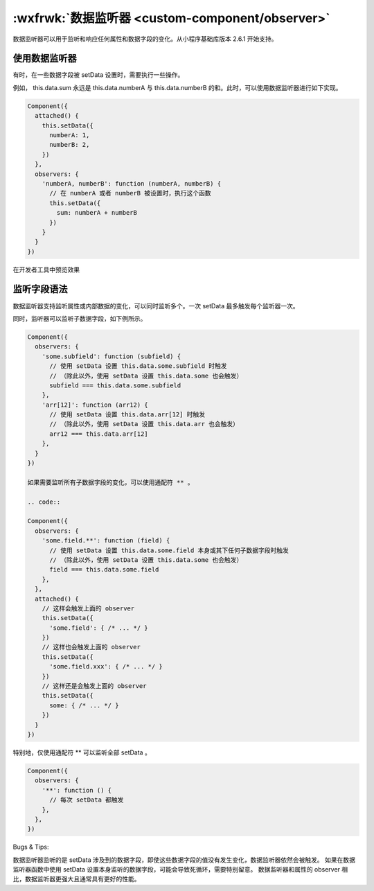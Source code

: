 :wxfrwk:`数据监听器 <custom-component/observer>`
========================================================


数据监听器可以用于监听和响应任何属性和数据字段的变化。从小程序基础库版本 2.6.1 开始支持。

使用数据监听器
----------------------------------------------------------

有时，在一些数据字段被 setData 设置时，需要执行一些操作。

例如， this.data.sum 永远是 this.data.numberA 与 this.data.numberB 的和。此时，可以使用数据监听器进行如下实现。

.. code::

  Component({
    attached() {
      this.setData({
        numberA: 1,
        numberB: 2,
      })
    },
    observers: {
      'numberA, numberB': function (numberA, numberB) {
        // 在 numberA 或者 numberB 被设置时，执行这个函数
        this.setData({
          sum: numberA + numberB
        })
      }
    }
  })

在开发者工具中预览效果

监听字段语法
----------------------------------------------------------

数据监听器支持监听属性或内部数据的变化，可以同时监听多个。一次 setData 最多触发每个监听器一次。

同时，监听器可以监听子数据字段，如下例所示。

.. code::

  Component({
    observers: {
      'some.subfield': function (subfield) {
        // 使用 setData 设置 this.data.some.subfield 时触发
        // （除此以外，使用 setData 设置 this.data.some 也会触发）
        subfield === this.data.some.subfield
      },
      'arr[12]': function (arr12) {
        // 使用 setData 设置 this.data.arr[12] 时触发
        // （除此以外，使用 setData 设置 this.data.arr 也会触发）
        arr12 === this.data.arr[12]
      },
    }
  })

  如果需要监听所有子数据字段的变化，可以使用通配符 ** 。

  .. code::

  Component({
    observers: {
      'some.field.**': function (field) {
        // 使用 setData 设置 this.data.some.field 本身或其下任何子数据字段时触发
        // （除此以外，使用 setData 设置 this.data.some 也会触发）
        field === this.data.some.field
      },
    },
    attached() {
      // 这样会触发上面的 observer
      this.setData({
        'some.field': { /* ... */ }
      })
      // 这样也会触发上面的 observer
      this.setData({
        'some.field.xxx': { /* ... */ }
      })
      // 这样还是会触发上面的 observer
      this.setData({
        some: { /* ... */ }
      })
    }
  })
特别地，仅使用通配符 ** 可以监听全部 setData 。

.. code::

  Component({
    observers: {
      '**': function () {
        // 每次 setData 都触发
      },
    },
  })

Bugs & Tips:

数据监听器监听的是 setData 涉及到的数据字段，即使这些数据字段的值没有发生变化，数据监听器依然会被触发。
如果在数据监听器函数中使用 setData 设置本身监听的数据字段，可能会导致死循环，需要特别留意。
数据监听器和属性的 observer 相比，数据监听器更强大且通常具有更好的性能。
